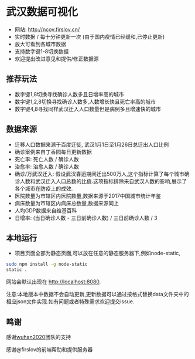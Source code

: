* 武汉数据可视化
- 网站: [[http://ncov.firslov.cn/]] 
- 实时数据 / 每十分钟更新一次 (由于国内疫情已经缓和,已停止更新)
- 放大可看到各城市数据
- 支持数字键1-8切换数据
- 欢迎提出改进意见和提供/修正数据源
[[https://raw.githubusercontent.com/guanyilun/wuhan_viz/master/assets/screenshot.png]]
[[https://raw.githubusercontent.com/guanyilun/wuhan_viz/master/assets/screenshot_2.png]]

** 推荐玩法
- 数字键1,8切换寻找确诊人数多且日增率高的城市
- 数字键1,2,8切换寻找确诊人数多,人数增长快且死亡率高的城市
- 数字键4,8寻找同样武汉迁入人口数量但是病例多且增速快的城市

** 数据来源
- 迁移人口数据来源于百度迁徙, 武汉1月1日至1月26日总迁出人口比例
- 确诊案例来自丁香园每日更新数据
- 死亡率: 死亡人数 / 确诊人数
- 治愈率: 治愈人数 / 确诊人数
- 确诊/万武汉迁入: 假设武汉春运期间迁出500万人,这个指标计算了每个城市确诊人数和武汉迁入人口总数的比值.这项指标排除来自武汉人数的影响,展示了各个城市在防疫上的成效.
- 医院数量为市辖区内医院数量,数据来源于2017中国城市统计年鉴
- 病床数量为市辖区内病床总数量,数据来源同上
- 人均GDP数据来自维基百科
- 日增率: (当日确诊人数 - 三日前确诊人数) / 三日前确诊人数 / 3

** 本地运行
- 项目页面全部为静态页面,可以放在任意的静态服务器下,例如node-static,

#+BEGIN_SRC bash
sudo npm install -g node-static
static .
#+END_SRC
网站会默认出现在 [[http://localhost:8080]]. 

注意:本地版本中数据不会自动更新,更新数据可以通过按格式替换data文件夹中的相应json文件实现.如有问题或者特殊需求欢迎提交issue.

** 鸣谢
感谢[[https://github.com/wuhan2020/wuhan2020][wuhan2020]]团队的支持

感谢@firslov的前端帮助和提供服务器
